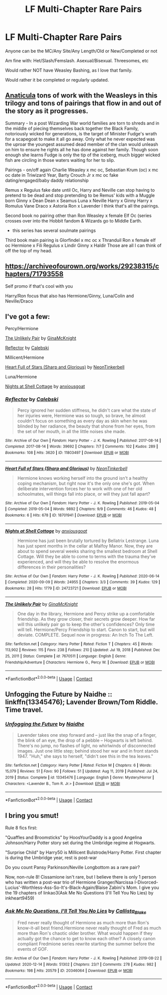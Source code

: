 #+TITLE: LF Multi-Chapter Rare Pairs

* LF Multi-Chapter Rare Pairs
:PROPERTIES:
:Author: NotSoSnarky
:Score: 2
:DateUnix: 1619071048.0
:DateShort: 2021-Apr-22
:FlairText: Request
:END:
Anyone can be the MC/Any Site/Any Length/Old or New/Completed or not

Am fine with: Het/Slash/Femslash. Asexual/Bisexual. Threesomes, etc

Would rather NOT have Weasley Bashing, as I love that family.

Would rather it be completed or regularly updated.


** [[https://archiveofourown.org/works/18704896/chapters/44362291][Anaticula]] tons of work with the Weasleys in this trilogy and tons of pairings that flow in and out of the story as it progresses.

Summary - In a post Wizarding War world families are torn to shreds and in the middle of piecing themselves back together the Black Family, notoriously wicked for generations, is the target of Minister Fudge's wrath for a scapegoat to make it all go away. Only what he never expected was the uproar the youngest assumed dead member of the clan would unleash on him to ensure he rights all he has done against her family. Though soon enough she learns Fudge is only the tip of the iceberg, much bigger wicked fish are circling in those waters waiting for her to slip.

Pairings - on/off again Charlie Weasley x mc oc, Sebastian Krum (oc) x mc oc date in Triwizard Year, Barty Crouch Jr x mc oc fake dating/engaged/baby daddy relationship

Remus x Regulus fake date until Oc, Harry and Neville can stop having to pretend to be dead and stop pretending to be Remus' kids with a Muggle born Ginny x Dean Dean x Seamus Luna x Neville Harry x Ginny Harry x Romulus Vane Draco x Astoria Ron x Lavender I think that's all the pairings.

Second book no pairing other than Ron Weasley x female Elf Oc (series crosses over into the Hobbit fandom & Wizards go to Middle Earth.

- this series has several soulmate pairings

Third book main pairing is Glorfindel x mc oc x Thranduil Ron x female elf oc Hermione x Fili Regulus x Lindir Ginny x Haldir Those are all I can think of off the top of my head.
:PROPERTIES:
:Author: blankitdblankityboom
:Score: 2
:DateUnix: 1619073711.0
:DateShort: 2021-Apr-22
:END:


** [[https://archiveofourown.org/works/29238315/chapters/71793558]]

Self promo if that's cool with you

Harry/Ron focus that also has Hermione/Ginny, Luna/Colin and Neville/Draco
:PROPERTIES:
:Author: Bleepbloopbotz2
:Score: 2
:DateUnix: 1619074568.0
:DateShort: 2021-Apr-22
:END:


** I've got a few:

Percy/Hermione

[[https://m.fanfiction.net/s/7670511/1/][The Unlikely Pair]] by [[https://m.fanfiction.net/u/3264843/][GinaMcKnight]]

[[https://archiveofourown.org/works/11803497][Reflector]] by [[https://archiveofourown.org/users/Calebski/pseuds/Calebski][Calebski]]

Millicent/Hermione

[[https://archiveofourown.org/works/18701941][Heart Full of Stars (Sharp and Glorious)]] by [[https://archiveofourown.org/users/NeonTinkerbell/pseuds/NeonTinkerbell][NeonTinkerbell]]

Luna/Hermione

[[https://archiveofourown.org/works/24723721][Nights at Shell Cottage]] by [[https://archiveofourown.org/users/anxiousgoat/pseuds/anxiousgoat][anxiousgoat]]
:PROPERTIES:
:Author: BlueThePineapple
:Score: 2
:DateUnix: 1619077234.0
:DateShort: 2021-Apr-22
:END:

*** [[https://archiveofourown.org/works/11803497][*/Reflector/*]] by [[https://www.archiveofourown.org/users/Calebski/pseuds/Calebski][/Calebski/]]

#+begin_quote
  Percy ignored her sudden stiffness, he didn't care what the state of her injuries were, Hermione was so tough, so brave, he almost couldn't focus on something as every day as skin when he was blinded by her radiance, the beauty that shone from her eyes, from the set of her mouth, in all the little noises she made.
#+end_quote

^{/Site/:} ^{Archive} ^{of} ^{Our} ^{Own} ^{*|*} ^{/Fandom/:} ^{Harry} ^{Potter} ^{-} ^{J.} ^{K.} ^{Rowling} ^{*|*} ^{/Published/:} ^{2017-08-14} ^{*|*} ^{/Completed/:} ^{2017-08-14} ^{*|*} ^{/Words/:} ^{39692} ^{*|*} ^{/Chapters/:} ^{7/7} ^{*|*} ^{/Comments/:} ^{102} ^{*|*} ^{/Kudos/:} ^{289} ^{*|*} ^{/Bookmarks/:} ^{108} ^{*|*} ^{/Hits/:} ^{3620} ^{*|*} ^{/ID/:} ^{11803497} ^{*|*} ^{/Download/:} ^{[[https://archiveofourown.org/downloads/11803497/Reflector.epub?updated_at=1557516166][EPUB]]} ^{or} ^{[[https://archiveofourown.org/downloads/11803497/Reflector.mobi?updated_at=1557516166][MOBI]]}

--------------

[[https://archiveofourown.org/works/18701941][*/Heart Full of Stars (Sharp and Glorious)/*]] by [[https://www.archiveofourown.org/users/NeonTinkerbell/pseuds/NeonTinkerbell][/NeonTinkerbell/]]

#+begin_quote
  Hermione knows working herself into the ground isn't a healthy coping mechanism, but right now it's the only one she's got. When deliberate intervention forces her to work with one of her old schoolmates, will things fall into place, or will they just fall apart?
#+end_quote

^{/Site/:} ^{Archive} ^{of} ^{Our} ^{Own} ^{*|*} ^{/Fandom/:} ^{Harry} ^{Potter} ^{-} ^{J.} ^{K.} ^{Rowling} ^{*|*} ^{/Published/:} ^{2019-05-04} ^{*|*} ^{/Completed/:} ^{2019-05-04} ^{*|*} ^{/Words/:} ^{9892} ^{*|*} ^{/Chapters/:} ^{9/9} ^{*|*} ^{/Comments/:} ^{46} ^{*|*} ^{/Kudos/:} ^{48} ^{*|*} ^{/Bookmarks/:} ^{6} ^{*|*} ^{/Hits/:} ^{678} ^{*|*} ^{/ID/:} ^{18701941} ^{*|*} ^{/Download/:} ^{[[https://archiveofourown.org/downloads/18701941/Heart%20Full%20of%20Stars.epub?updated_at=1584059223][EPUB]]} ^{or} ^{[[https://archiveofourown.org/downloads/18701941/Heart%20Full%20of%20Stars.mobi?updated_at=1584059223][MOBI]]}

--------------

[[https://archiveofourown.org/works/24723721][*/Nights at Shell Cottage/*]] by [[https://www.archiveofourown.org/users/anxiousgoat/pseuds/anxiousgoat][/anxiousgoat/]]

#+begin_quote
  Hermione has just been brutally tortured by Bellatrix Lestrange. Luna has just spent months in the cellar at Malfoy Manor. Now, they are about to spend several weeks sharing the smallest bedroom at Shell Cottage. Will they be able to come to terms with the trauma they've experienced, and will they be able to resolve the enormous differences in their personalities?
#+end_quote

^{/Site/:} ^{Archive} ^{of} ^{Our} ^{Own} ^{*|*} ^{/Fandom/:} ^{Harry} ^{Potter} ^{-} ^{J.} ^{K.} ^{Rowling} ^{*|*} ^{/Published/:} ^{2020-06-14} ^{*|*} ^{/Completed/:} ^{2020-09-09} ^{*|*} ^{/Words/:} ^{24955} ^{*|*} ^{/Chapters/:} ^{3/3} ^{*|*} ^{/Comments/:} ^{39} ^{*|*} ^{/Kudos/:} ^{129} ^{*|*} ^{/Bookmarks/:} ^{28} ^{*|*} ^{/Hits/:} ^{1779} ^{*|*} ^{/ID/:} ^{24723721} ^{*|*} ^{/Download/:} ^{[[https://archiveofourown.org/downloads/24723721/Nights%20at%20Shell%20Cottage.epub?updated_at=1599763891][EPUB]]} ^{or} ^{[[https://archiveofourown.org/downloads/24723721/Nights%20at%20Shell%20Cottage.mobi?updated_at=1599763891][MOBI]]}

--------------

[[https://www.fanfiction.net/s/7670511/1/][*/The Unlikely Pair/*]] by [[https://www.fanfiction.net/u/3264843/GinaMcKnight][/GinaMcKnight/]]

#+begin_quote
  One day in the library, Hermione and Percy strike up a comfortable friendship. As they grow closer, their secrets grow deeper. How far will this unlikely pair go to keep the other's confidences? Only time will tell. Hermione/Percy Friendship to start. Canon to start, but will deviate. COMPLETE. Sequel now in progress: An Inch To The Left.
#+end_quote

^{/Site/:} ^{fanfiction.net} ^{*|*} ^{/Category/:} ^{Harry} ^{Potter} ^{*|*} ^{/Rated/:} ^{Fiction} ^{T} ^{*|*} ^{/Chapters/:} ^{45} ^{*|*} ^{/Words/:} ^{113,902} ^{*|*} ^{/Reviews/:} ^{115} ^{*|*} ^{/Favs/:} ^{238} ^{*|*} ^{/Follows/:} ^{210} ^{*|*} ^{/Updated/:} ^{Jul} ^{19,} ^{2018} ^{*|*} ^{/Published/:} ^{Dec} ^{25,} ^{2011} ^{*|*} ^{/Status/:} ^{Complete} ^{*|*} ^{/id/:} ^{7670511} ^{*|*} ^{/Language/:} ^{English} ^{*|*} ^{/Genre/:} ^{Friendship/Adventure} ^{*|*} ^{/Characters/:} ^{Hermione} ^{G.,} ^{Percy} ^{W.} ^{*|*} ^{/Download/:} ^{[[http://www.ff2ebook.com/old/ffn-bot/index.php?id=7670511&source=ff&filetype=epub][EPUB]]} ^{or} ^{[[http://www.ff2ebook.com/old/ffn-bot/index.php?id=7670511&source=ff&filetype=mobi][MOBI]]}

--------------

*FanfictionBot*^{2.0.0-beta} | [[https://github.com/FanfictionBot/reddit-ffn-bot/wiki/Usage][Usage]] | [[https://www.reddit.com/message/compose?to=tusing][Contact]]
:PROPERTIES:
:Author: FanfictionBot
:Score: 1
:DateUnix: 1619087640.0
:DateShort: 2021-Apr-22
:END:


** Unfogging the Future by Naidhe :: linkffn(13345476); Lavender Brown/Tom Riddle. Time travel.
:PROPERTIES:
:Author: studynight
:Score: 1
:DateUnix: 1619088324.0
:DateShort: 2021-Apr-22
:END:

*** [[https://www.fanfiction.net/s/13345476/1/][*/Unfogging the Future/*]] by [[https://www.fanfiction.net/u/9367651/Naidhe][/Naidhe/]]

#+begin_quote
  Lavender takes one step forward and -- just like the snap of a finger, the blink of an eye, the drop of a pebble -- Hogwarts is left behind. There's no jump, no flashes of light, no whirlwinds of disconnected images. Just one little step; behind stood her war and in front stands 1947. "Huh," she says to herself, "didn't see this in the tea leaves."
#+end_quote

^{/Site/:} ^{fanfiction.net} ^{*|*} ^{/Category/:} ^{Harry} ^{Potter} ^{*|*} ^{/Rated/:} ^{Fiction} ^{M} ^{*|*} ^{/Chapters/:} ^{6} ^{*|*} ^{/Words/:} ^{15,079} ^{*|*} ^{/Reviews/:} ^{51} ^{*|*} ^{/Favs/:} ^{90} ^{*|*} ^{/Follows/:} ^{51} ^{*|*} ^{/Updated/:} ^{Aug} ^{11,} ^{2019} ^{*|*} ^{/Published/:} ^{Jul} ^{24,} ^{2019} ^{*|*} ^{/Status/:} ^{Complete} ^{*|*} ^{/id/:} ^{13345476} ^{*|*} ^{/Language/:} ^{English} ^{*|*} ^{/Genre/:} ^{Mystery/Horror} ^{*|*} ^{/Characters/:} ^{<Lavender} ^{B.,} ^{Tom} ^{R.} ^{Jr.>} ^{*|*} ^{/Download/:} ^{[[http://www.ff2ebook.com/old/ffn-bot/index.php?id=13345476&source=ff&filetype=epub][EPUB]]} ^{or} ^{[[http://www.ff2ebook.com/old/ffn-bot/index.php?id=13345476&source=ff&filetype=mobi][MOBI]]}

--------------

*FanfictionBot*^{2.0.0-beta} | [[https://github.com/FanfictionBot/reddit-ffn-bot/wiki/Usage][Usage]] | [[https://www.reddit.com/message/compose?to=tusing][Contact]]
:PROPERTIES:
:Author: FanfictionBot
:Score: 1
:DateUnix: 1619088342.0
:DateShort: 2021-Apr-22
:END:


** I bring you smut!

Rule 8 fics first:

"Quaffles and Broomsticks" by HoosYourDaddy is a good Angelina Johnson/Harry Potter story set during the Umbridge regime at Hogwarts.

"Surprise Child" by Harry50 is Millicent Bulstrode/Harry Potter. First chapter is during the Umbridge year, rest is post-war

Do you count Pansy Parkinson/Neville Longbottom as a rare pair?

Now, non-rule 8! Cissamione isn't rare, but I believe there is only 1 person who has written a post-war trio of Hermione Granger/Narcissa I-Divorced-Lucius'-Worthless-Ass-So-It's-Black-Again/Blaise Zabini's Mom. I give you the 19 chapters of linkao3(Ask Me No Questions (I'll Tell You No Lies) by inkheart9459)
:PROPERTIES:
:Author: RealLifeH_sapiens
:Score: 1
:DateUnix: 1619104327.0
:DateShort: 2021-Apr-22
:END:

*** [[https://archiveofourown.org/works/20346064][*/Ask Me No Questions, I'll Tell You No Lies/*]] by [[https://www.archiveofourown.org/users/Callista_Blake/pseuds/Callista_Blake][/Callista_Blake/]]

#+begin_quote
  Fred never really thought of Hermione as much more than Ron's know-it-all best friend.Hermione never really thought of Fred as much more than Ron's chaotic older brother. What would happen if they actually got the chance to get to know each other? A closely canon compliant Fredmione series rewrite starting the summer before the events of GOF.
#+end_quote

^{/Site/:} ^{Archive} ^{of} ^{Our} ^{Own} ^{*|*} ^{/Fandom/:} ^{Harry} ^{Potter} ^{-} ^{J.} ^{K.} ^{Rowling} ^{*|*} ^{/Published/:} ^{2019-08-22} ^{*|*} ^{/Updated/:} ^{2020-12-14} ^{*|*} ^{/Words/:} ^{51302} ^{*|*} ^{/Chapters/:} ^{23/?} ^{*|*} ^{/Comments/:} ^{278} ^{*|*} ^{/Kudos/:} ^{982} ^{*|*} ^{/Bookmarks/:} ^{198} ^{*|*} ^{/Hits/:} ^{20579} ^{*|*} ^{/ID/:} ^{20346064} ^{*|*} ^{/Download/:} ^{[[https://archiveofourown.org/downloads/20346064/Ask%20Me%20No%20Questions%20Ill.epub?updated_at=1615707181][EPUB]]} ^{or} ^{[[https://archiveofourown.org/downloads/20346064/Ask%20Me%20No%20Questions%20Ill.mobi?updated_at=1615707181][MOBI]]}

--------------

*FanfictionBot*^{2.0.0-beta} | [[https://github.com/FanfictionBot/reddit-ffn-bot/wiki/Usage][Usage]] | [[https://www.reddit.com/message/compose?to=tusing][Contact]]
:PROPERTIES:
:Author: FanfictionBot
:Score: 1
:DateUnix: 1619104351.0
:DateShort: 2021-Apr-22
:END:
